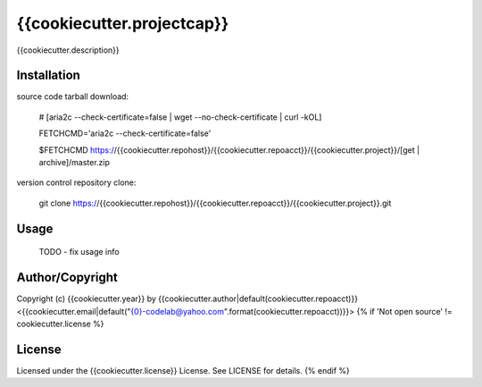 {{cookiecutter.projectcap}}
===========================================
.. .rst to .html: rst2html5 foo.rst > foo.html
..                pandoc -s -f rst -t html5 -o foo.html foo.rst

{{cookiecutter.description}}

Installation
------------
source code tarball download:
    
        # [aria2c --check-certificate=false | wget --no-check-certificate | curl -kOL]
        
        FETCHCMD='aria2c --check-certificate=false'
        
        $FETCHCMD https://{{cookiecutter.repohost}}/{{cookiecutter.repoacct}}/{{cookiecutter.project}}/[get | archive]/master.zip

version control repository clone:
        
        git clone https://{{cookiecutter.repohost}}/{{cookiecutter.repoacct}}/{{cookiecutter.project}}.git

Usage
-----
        TODO - fix usage info

Author/Copyright
----------------
Copyright (c) {{cookiecutter.year}} by {{cookiecutter.author|default(cookiecutter.repoacct)}} <{{cookiecutter.email|default("{0}-codelab@yahoo.com".format(cookiecutter.repoacct))}}>
{% if 'Not open source' != cookiecutter.license %}

License
-------
Licensed under the {{cookiecutter.license}} License. See LICENSE for details.
{% endif %}
